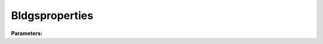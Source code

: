 Bldgsproperties
===============

**Parameters:**

.. option:: sfr <RefValue[float] | float>

   Surface fraction of grid area covered by this surface type

   :Unit: dimensionless
   :Default: ``0.14285714285714285``

.. option:: emis <RefValue[float] | float>

   Surface emissivity for longwave radiation

   :Unit: dimensionless
   :Default: ``0.95``

.. option:: ch_anohm <RefValue[float] | float | NoneType>

   Bulk transfer coefficient for this surface. Option: AnOHM

   :Unit: J m^-3 K^-1
   :Default: ``0.0``

.. option:: rho_cp_anohm <RefValue[float] | float | NoneType>

   Volumetric heat capacity for this surface to use in AnOHM

   :Unit: J m^-3 K^-1
   :Default: ``1200.0``

.. option:: k_anohm <RefValue[float] | float | NoneType>

   Thermal conductivity for this surface to use in AnOHM

   :Unit: W m^-1 K^-1
   :Default: ``0.4``

.. option:: ohm_threshsw <RefValue[float] | float | NoneType>

   Summer/winter threshold based on temperature for OHM calculation

   :Unit: degC
   :Default: ``0.0``

.. option:: ohm_threshwd <RefValue[float] | float | NoneType>

   Soil moisture threshold determining whether wet/dry OHM coefficients are applied

   :Unit: dimensionless
   :Default: ``0.0``

.. option:: ohm_coef <OHM_Coefficient_season_wetness (Optional)>

   :Default: ``PydanticUndefined``

   For ``ohm_coef``, if using the OHM_Coefficient_season_wetness structure, see :doc:`ohm_coefficient_season_wetness` for details.

.. option:: soildepth <RefValue[float] | float>

   Depth of soil layer for hydrological calculations

   :Unit: mm
   :Default: ``150``

.. option:: soilstorecap <RefValue[float] | float>

   Maximum water storage capacity of soil

   :Unit: mm
   :Default: ``150.0``

.. option:: statelimit <RefValue[float] | float>

   Minimum water storage capacity for state change

   :Unit: mm
   :Default: ``10.0``

.. option:: wetthresh <RefValue[float] | float>

   Surface wetness threshold for OHM calculations

   :Unit: dimensionless
   :Default: ``0.5``

.. option:: sathydraulicconduct <RefValue[float] | float>

   Saturated hydraulic conductivity of soil

   :Unit: mm s^-1
   :Default: ``0.0001``

.. option:: waterdist <WaterDistribution>

   :Default: ``PydanticUndefined``

   The ``waterdist`` parameter group is defined by the :doc:`waterdistribution` structure.

.. option:: storedrainprm <StorageDrainParams>

   Storage and drain parameters

   :Default: ``PydanticUndefined``

   The ``storedrainprm`` parameter group is defined by the :doc:`storagedrainparams` structure.

.. option:: snowpacklimit <RefValue[float] | float | NoneType>

   Limit of snow that can be held on surface

   :Unit: mm
   :Default: ``10.0``

.. option:: thermal_layers <ThermalLayers>

   Thermal layers for the surface

   :Default: ``PydanticUndefined``

   The ``thermal_layers`` parameter group is defined by the :doc:`thermallayers` structure.

.. option:: irrfrac <RefValue[float] | float | NoneType>

   Fraction of surface area that can be irrigated

   :Unit: dimensionless
   :Default: ``0.0``

.. option:: ref <Reference (Optional)>

   :Default: Not specified

   For ``ref``, if using the Reference structure, see :doc:`reference` for details.

.. option:: alb <RefValue[float] | float>

   Surface albedo

   :Unit: dimensionless
   :Default: ``0.1``

.. option:: faibldg <RefValue[float] | float>

   Frontal area index of buildings

   :Unit: dimensionless
   :Default: ``0.3``

.. option:: bldgh <RefValue[float] | float>

   Building height

   :Unit: m
   :Default: ``10.0``
